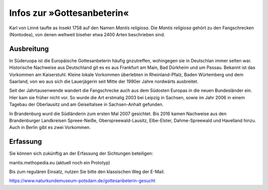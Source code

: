 =============================
 Infos zur »Gottesanbeterin«
=============================

.. image:: berger10.webp
   :width: 300px


.. INDEX:: Gattesanbeterein; lateinischer Name
.. INDEX:: lateinischer Name; Gattesanbeterein


Karl von Linné taufte as Insekt 1758 auf den Namen *Mantis
religiosa*. Die *Mantis religiosa* gehört zu den Fangschrecken
(Nontodea), von denen weltweit biseher etwa 2400 Arten beschrieben
sind.


.. INDEX:: Ausbreitung; Gottesanbeterin
.. INDEX:: Gottesanbeterin; Ausbreitung

Ausbreitung
===========

In Süderuopa ist die Europäische Gottesanbeterin häufig gnzutreffen,
wohingegen sie in Deutschlan immer selten war. Historische Nachweise
aus Deutschland git es es aus Frankfurt am Main, Bad Dürkheim und um
Passau. Bekannt ist das Vorkommen am Kaiserstuhl. Kleine lokale
Vorkommen überlebten in Rheinland-Pfalz, Baden Würtemberg und dem
Saarland, von wo aus sich die Lauerjägerin seit Mitte der 1990er Jahre
nordwärts ausbreitet.

Seit der Jahrtausenwende wandert die Fangschrecke auch aus dem
Südosten Europas in die neuen Bundesländer ein. Hier kam sie früher
nicht vor. So wurde die Art erstmalig 2003 bei Leipzig in Sachsen,
sowie im Jahr 2006 in einem Tagebau der Oberlausitz und am
Geiseltalsee in Sachsen-Anhalt gefunden.

In Brandenburg wurd die Südländerin zum ersten Mal 2007
gesichtet. Bis 2016 kamen Nachweise aus den Brandenburger Landkreisen
Spreee-Neiße, Oberspreewald-Lausitz, Elbe-Elster, Dahme-Spreewald und
Havelland hinzu. Auch in Berlin gibt es zwei Vorkommen.

Erfassung
=========

Sie können sich zukünftig an der Erfassung der Sichtungen beteiligen:

mantis.methopedia.eu (aktuell noch ein Prototyp)

Bis zum regulären Einsatz, nutzen Sie bitte den klassischen Weg der E-Mail.

https://www.naturkundemuseum-potsdam.de/gottesanbeterin-gesucht
